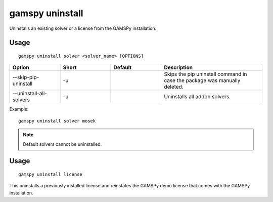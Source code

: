 gamspy uninstall
================

Uninstalls an existing solver or a license from the GAMSPy installation.

Usage
-----

::

  gamspy uninstall solver <solver_name> [OPTIONS]  

.. list-table::
   :widths: 20 20 20 40
   :header-rows: 1

   * - Option
     - Short
     - Default
     - Description
   * - -\-skip-pip-uninstall 
     - -u
     - 
     - Skips the pip uninstall command in case the package was manually deleted.
   * - -\-uninstall-all-solvers
     - -u
     - 
     - Uninstalls all addon solvers.

Example: ::

  gamspy uninstall solver mosek

.. note::
    Default solvers cannot be uninstalled.

Usage
-----

::

  gamspy uninstall license

This uninstalls a previously installed license and reinstates the GAMSPy demo license that comes with the GAMSPy installation.

